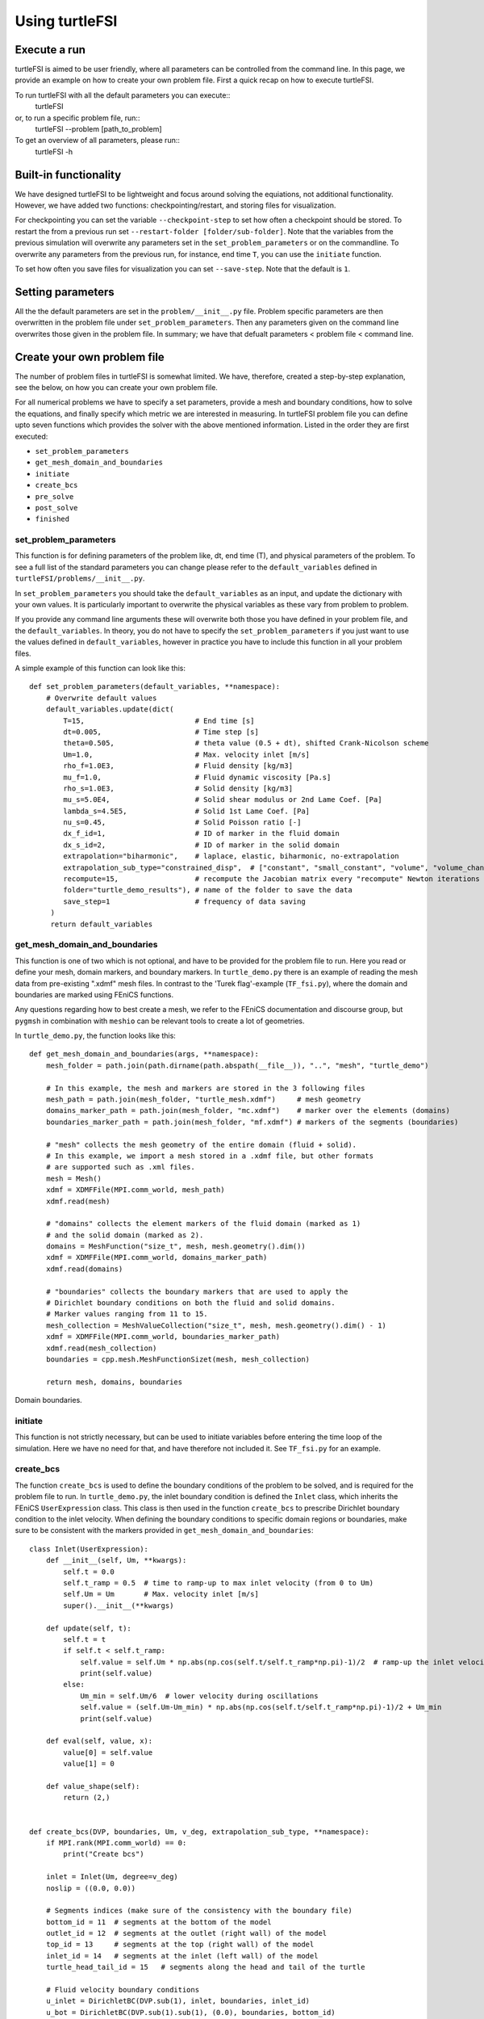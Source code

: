 .. title:: Using turtleFSI

.. _using_turtleFSI:

===============
Using turtleFSI
===============


Execute a run
=============

turtleFSI is aimed to be user friendly, where all parameters can be controlled from the command line.
In this page, we provide an example on how to create your own problem file. First a quick recap on how to
execute turtleFSI.

To run turtleFSI with all the default parameters you can execute::
 turtleFSI

or, to run a specific problem file, run::
 turtleFSI --problem [path_to_problem]

To get an overview of all parameters, please run::
 turtleFSI -h


Built-in functionality
======================
We have designed turtleFSI to be lightweight and focus around solving the equiations, not additional 
functionality. However, we have added two functions: checkpointing/restart, and storing files for visualization.

For checkpointing you can set the variable ``--checkpoint-step`` to set how often a checkpoint should
be stored. To restart the from a previous run set ``--restart-folder [folder/sub-folder]``. Note that 
the variables from the previous simulation will overwrite any parameters set in the ``set_problem_parameters``
or on the commandline. To overwrite any parameters from the previous run, for instance, end time ``T``, you can
use the ``initiate`` function.

To set how often you save files for visualization you can set ``--save-step``. Note that the default is ``1``.


Setting parameters
==================
All the the default parameters are set in the ``problem/__init__.py`` file. Problem specific parameters
are then overwritten in the problem file under ``set_problem_parameters``. Then any parameters given on the
command line overwrites those given in the problem file. In summary; we have that defualt parameters <
problem file < command line.


Create your own problem file
============================

The number of problem files in turtleFSI is somewhat limited. We have, therefore, created a step-by-step
explanation, see the below, on how you can create your own problem file.

For all numerical problems we have to specify a set parameters, provide a mesh and boundary conditions,
how to solve the equations, and finally specify which metric we are interested in measuring.
In turtleFSI problem file you can define upto seven functions which provides the solver with
the above mentioned information. Listed in the order they are first executed:

- ``set_problem_parameters``
- ``get_mesh_domain_and_boundaries``
- ``initiate``
- ``create_bcs``
- ``pre_solve``
- ``post_solve``
- ``finished``


set_problem_parameters
~~~~~~~~~~~~~~~~~~~~~~
This function is for defining parameters of the problem like, dt, end time (T), and
physical parameters of the problem. To see a full list of the standard parameters you can change
please refer to the ``default_variables`` defined in ``turtleFSI/problems/__init__.py``.

In ``set_problem_parameters`` you should take the ``default_variables`` as an input,
and update the dictionary with your own values. It is particularly important to
overwrite the physical variables as these vary from problem to problem.

If you provide any command line arguments these will overwrite both those you have defined in your
problem file, and the ``default_variables``. In theory, you do not have to specify the ``set_problem_parameters``
if you just want to use the values defined in ``default_variables``, however in practice you have to
include this function in all your problem files.

A simple example of this function can look like this::

    def set_problem_parameters(default_variables, **namespace):
        # Overwrite default values
        default_variables.update(dict(
            T=15,                          # End time [s]
            dt=0.005,                      # Time step [s]
            theta=0.505,                   # theta value (0.5 + dt), shifted Crank-Nicolson scheme
            Um=1.0,                        # Max. velocity inlet [m/s]
            rho_f=1.0E3,                   # Fluid density [kg/m3]
            mu_f=1.0,                      # Fluid dynamic viscosity [Pa.s]
            rho_s=1.0E3,                   # Solid density [kg/m3]
            mu_s=5.0E4,                    # Solid shear modulus or 2nd Lame Coef. [Pa]
            lambda_s=4.5E5,                # Solid 1st Lame Coef. [Pa]
            nu_s=0.45,                     # Solid Poisson ratio [-]
            dx_f_id=1,                     # ID of marker in the fluid domain
            dx_s_id=2,                     # ID of marker in the solid domain
            extrapolation="biharmonic",    # laplace, elastic, biharmonic, no-extrapolation
            extrapolation_sub_type="constrained_disp",  # ["constant", "small_constant", "volume", "volume_change", "constrained_disp", "constrained_disp_vel"]
            recompute=15,                  # recompute the Jacobian matrix every "recompute" Newton iterations
            folder="turtle_demo_results"), # name of the folder to save the data
            save_step=1                    # frequency of data saving
         )
         return default_variables


get_mesh_domain_and_boundaries
~~~~~~~~~~~~~~~~~~~~~~~~~~~~~~
This function is one of two which is not optional, and have to be provided for the problem file to run.
Here you read or define your mesh, domain markers, and boundary markers. In ``turtle_demo.py`` there
is an example of reading the mesh data from pre-existing ".xdmf" mesh files. In contrast to the
'Turek flag'-example (``TF_fsi.py``), where the domain and boundaries are marked using FEniCS functions.

Any questions regarding how to best create a mesh, we refer to the FEniCS documentation and discourse group, but
``pygmsh`` in combination with ``meshio`` can be relevant tools to create a lot of geometries.


In ``turtle_demo.py``, the function looks like this::


    def get_mesh_domain_and_boundaries(args, **namespace):
        mesh_folder = path.join(path.dirname(path.abspath(__file__)), "..", "mesh", "turtle_demo")

        # In this example, the mesh and markers are stored in the 3 following files
        mesh_path = path.join(mesh_folder, "turtle_mesh.xdmf")     # mesh geometry
        domains_marker_path = path.join(mesh_folder, "mc.xdmf")    # marker over the elements (domains)
        boundaries_marker_path = path.join(mesh_folder, "mf.xdmf") # markers of the segments (boundaries)

        # "mesh" collects the mesh geometry of the entire domain (fluid + solid).
        # In this example, we import a mesh stored in a .xdmf file, but other formats
        # are supported such as .xml files.
        mesh = Mesh()
        xdmf = XDMFFile(MPI.comm_world, mesh_path)
        xdmf.read(mesh)

        # "domains" collects the element markers of the fluid domain (marked as 1)
        # and the solid domain (marked as 2).
        domains = MeshFunction("size_t", mesh, mesh.geometry().dim())
        xdmf = XDMFFile(MPI.comm_world, domains_marker_path)
        xdmf.read(domains)

        # "boundaries" collects the boundary markers that are used to apply the
        # Dirichlet boundary conditions on both the fluid and solid domains.
        # Marker values ranging from 11 to 15.
        mesh_collection = MeshValueCollection("size_t", mesh, mesh.geometry().dim() - 1)
        xdmf = XDMFFile(MPI.comm_world, boundaries_marker_path)
        xdmf.read(mesh_collection)
        boundaries = cpp.mesh.MeshFunctionSizet(mesh, mesh_collection)

        return mesh, domains, boundaries

.. figure:: ../../figs/Turtle_boundaries.png
   :width: 600px
   :align: center

   Domain boundaries.


initiate
~~~~~~~~
This function is not strictly necessary, but can be used to initiate variables before
entering the time loop of the simulation. Here we have no need for that, and have therefore
not included it. See ``TF_fsi.py`` for an example.


create_bcs
~~~~~~~~~~
The function ``create_bcs`` is used to define the boundary conditions of the problem to be solved,
and is required for the problem file to run. In ``turtle_demo.py``, the inlet boundary condition
is defined the ``Inlet`` class, which inherits the FEniCS ``UserExpression`` class.
This class is then used in the function ``create_bcs`` to prescribe Dirichlet boundary condition to the
inlet velocity. When defining the boundary conditions to specific domain regions or boundaries, make sure to
be consistent with the markers provided in ``get_mesh_domain_and_boundaries``::


    class Inlet(UserExpression):
        def __init__(self, Um, **kwargs):
            self.t = 0.0
            self.t_ramp = 0.5  # time to ramp-up to max inlet velocity (from 0 to Um)
            self.Um = Um       # Max. velocity inlet [m/s]
            super().__init__(**kwargs)

        def update(self, t):
            self.t = t
            if self.t < self.t_ramp:
                self.value = self.Um * np.abs(np.cos(self.t/self.t_ramp*np.pi)-1)/2  # ramp-up the inlet velocity
                print(self.value)
            else:
                Um_min = self.Um/6  # lower velocity during oscillations
                self.value = (self.Um-Um_min) * np.abs(np.cos(self.t/self.t_ramp*np.pi)-1)/2 + Um_min
                print(self.value)

        def eval(self, value, x):
            value[0] = self.value
            value[1] = 0

        def value_shape(self):
            return (2,)


    def create_bcs(DVP, boundaries, Um, v_deg, extrapolation_sub_type, **namespace):
        if MPI.rank(MPI.comm_world) == 0:
            print("Create bcs")

        inlet = Inlet(Um, degree=v_deg)
        noslip = ((0.0, 0.0))

        # Segments indices (make sure of the consistency with the boundary file)
        bottom_id = 11  # segments at the bottom of the model
        outlet_id = 12  # segments at the outlet (right wall) of the model
        top_id = 13     # segments at the top (right wall) of the model
        inlet_id = 14   # segments at the inlet (left wall) of the model
        turtle_head_tail_id = 15   # segments along the head and tail of the turtle

        # Fluid velocity boundary conditions
        u_inlet = DirichletBC(DVP.sub(1), inlet, boundaries, inlet_id)
        u_bot = DirichletBC(DVP.sub(1).sub(1), (0.0), boundaries, bottom_id)
        u_top = DirichletBC(DVP.sub(1).sub(1), (0.0), boundaries, top_id)
        u_head_tail = DirichletBC(DVP.sub(1), noslip, boundaries, turtle_head_tail_id)

        # Pressure boundary conditions
        p_outlet = DirichletBC(DVP.sub(2), (0.0), boundaries, outlet_id)

        # List boundary conditions for the fluid
        bcs = [u_bot, u_top, u_inlet, p_outlet, u_head_tail]

        # Mesh uplifting boundary conditions
        d_inlet = DirichletBC(DVP.sub(0), noslip, boundaries, inlet_id)
        d_bot = DirichletBC(DVP.sub(0), noslip, boundaries, bottom_id)
        d_top = DirichletBC(DVP.sub(0), noslip, boundaries, top_id)
        d_outlet = DirichletBC(DVP.sub(0), noslip, boundaries, outlet_id)
        d_head_tail = DirichletBC(DVP.sub(0), noslip, boundaries, turtle_head_tail_id)

        # Add boundary conditions for the structure
        bcs += [d_bot, d_top, d_outlet, d_inlet, d_head_tail]:

        return dict(bcs=bcs, inlet=inlet)


.. figure:: ../../figs/Turtle_boundaries_zoom.png
    :width: 600px
    :align: center

    FSI and Fixed boundaries.

.. figure:: ../../figs/Turtle_inlet_vel.png
   :width: 600px
   :align: center

   Inlet velocity amplitude variation with time as defined by the class Inlet().



pre_solve
~~~~~~~~~
This function is called within the time loop of the simulation before calling the solver
at the given time step. In ``turtle_demo.py``, we used this function to update the time variable of the
``Inlet`` expression used for the inlet boundary conditions::

    def pre_solve(t, inlet, **namespace):
        # Update the time variable used for the inlet boundary condition
        inlet.update(t)


post_solve
~~~~~~~~~~~
This function is called within the time loop of the simulation after
calling the solver at the given time step. In ``turtle_demo.py``, we do not have any use for
this function, but see ``TF_fsi.py`` for an example.


finished
~~~~~~~~
Function called once at the end of the time loop. An example of use is given in the
``TF_fsi.py`` where text file are saved to store informations from the simulation::

    def finished(folder, dis_x, dis_y, Drag_list, Lift_list, Time_list, **namespace):
        if MPI.rank(MPI.comm_world) == 0:
            np.savetxt(path.join(folder, 'Lift.txt'), Lift_list, delimiter=',')
            np.savetxt(path.join(folder, 'Drag.txt'), Drag_list, delimiter=',')
            np.savetxt(path.join(folder, 'Time.txt'), Time_list, delimiter=',')
            np.savetxt(path.join(folder, 'dis_x.txt'), dis_x, delimiter=',')
            np.savetxt(path.join(folder, 'dis_y.txt'), dis_y, delimiter=',')


Visualizing the result
======================
Given that the parameter ``--save-step`` not was set larger than the number of time steps, there will
be a folder: ``[folder]/[sub-folder]/Visualization`` with ``xdmf`` files that can be opened in a
visualization probrem, for instance ParaView. Below we have visualized the pressure and velocity at 2.5 s.

.. figure:: ../../figs/Turtle_Flow_Pressure_Fields_t_2.5s.png
   :width: 600px
   :align: center

   Pressure and velocity fields at 2.5 s. obtained by running the turtle_demo.py problem file.
